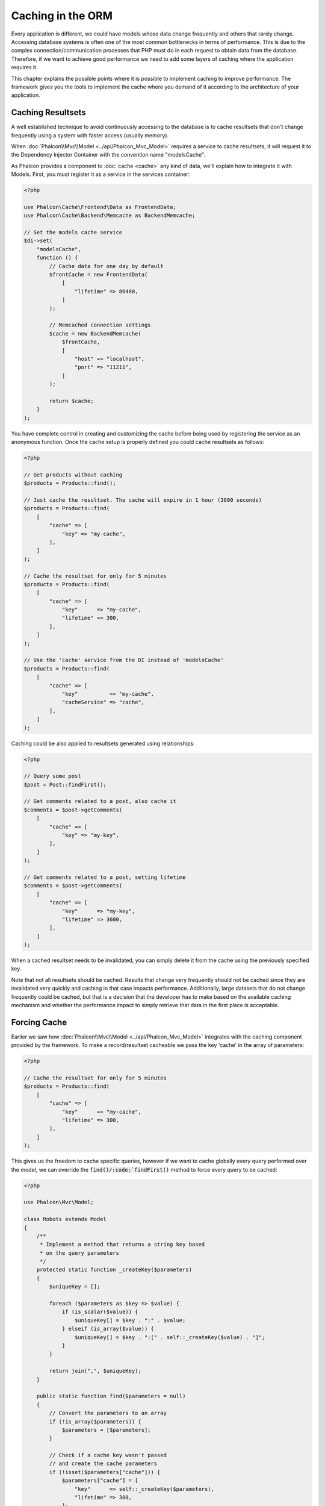 Caching in the ORM
==================

Every application is different, we could have models whose data change frequently and others that rarely change.
Accessing database systems is often one of the most common bottlenecks in terms of performance. This is due to
the complex connection/communication processes that PHP must do in each request to obtain data from the database.
Therefore, if we want to achieve good performance we need to add some layers of caching where the
application requires it.

This chapter explains the possible points where it is possible to implement caching to improve performance.
The framework gives you the tools to implement the cache where you demand of it according to the architecture
of your application.

Caching Resultsets
------------------
A well established technique to avoid continuously accessing to the database is to cache resultsets that don't change
frequently using a system with faster access (usually memory).

When :doc:`Phalcon\\Mvc\\Model <../api/Phalcon_Mvc_Model>` requires a service to cache resultsets, it will
request it to the Dependency Injector Container with the convention name "modelsCache".

As Phalcon provides a component to :doc:`cache <cache>` any kind of data, we'll explain how to integrate it with Models.
First, you must register it as a service in the services container:

.. code-block:: php

    <?php

    use Phalcon\Cache\Frontend\Data as FrontendData;
    use Phalcon\Cache\Backend\Memcache as BackendMemcache;

    // Set the models cache service
    $di->set(
        "modelsCache",
        function () {
            // Cache data for one day by default
            $frontCache = new FrontendData(
                [
                    "lifetime" => 86400,
                ]
            );

            // Memcached connection settings
            $cache = new BackendMemcache(
                $frontCache,
                [
                    "host" => "localhost",
                    "port" => "11211",
                ]
            );

            return $cache;
        }
    );

You have complete control in creating and customizing the cache before being used by registering the service
as an anonymous function. Once the cache setup is properly defined you could cache resultsets as follows:

.. code-block:: php

    <?php

    // Get products without caching
    $products = Products::find();

    // Just cache the resultset. The cache will expire in 1 hour (3600 seconds)
    $products = Products::find(
        [
            "cache" => [
                "key" => "my-cache",
            ],
        ]
    );

    // Cache the resultset for only for 5 minutes
    $products = Products::find(
        [
            "cache" => [
                "key"      => "my-cache",
                "lifetime" => 300,
            ],
        ]
    );

    // Use the 'cache' service from the DI instead of 'modelsCache'
    $products = Products::find(
        [
            "cache" => [
                "key"          => "my-cache",
                "cacheService" => "cache",
            ],
        ]
    );

Caching could be also applied to resultsets generated using relationships:

.. code-block:: php

    <?php

    // Query some post
    $post = Post::findFirst();

    // Get comments related to a post, also cache it
    $comments = $post->getComments(
        [
            "cache" => [
                "key" => "my-key",
            ],
        ]
    );

    // Get comments related to a post, setting lifetime
    $comments = $post->getComments(
        [
            "cache" => [
                "key"      => "my-key",
                "lifetime" => 3600,
            ],
        ]
    );

When a cached resultset needs to be invalidated, you can simply delete it from the cache using the previously specified key.

Note that not all resultsets should be cached. Results that change very frequently should not be cached since they
are invalidated very quickly and caching in that case impacts performance. Additionally, large datasets that
do not change frequently could be cached, but that is a decision that the developer has to make based on the
available caching mechanism and whether the performance impact to simply retrieve that data in the
first place is acceptable.

Forcing Cache
-------------
Earlier we saw how :doc:`Phalcon\\Mvc\\Model <../api/Phalcon_Mvc_Model>` integrates with the caching component provided by the framework. To make a record/resultset
cacheable we pass the key 'cache' in the array of parameters:

.. code-block:: php

    <?php

    // Cache the resultset for only for 5 minutes
    $products = Products::find(
        [
            "cache" => [
                "key"      => "my-cache",
                "lifetime" => 300,
            ],
        ]
    );

This gives us the freedom to cache specific queries, however if we want to cache globally every query performed over the model,
we can override the :code:`find()/:code:`findFirst()` method to force every query to be cached:

.. code-block:: php

    <?php

    use Phalcon\Mvc\Model;

    class Robots extends Model
    {
        /**
         * Implement a method that returns a string key based
         * on the query parameters
         */
        protected static function _createKey($parameters)
        {
            $uniqueKey = [];

            foreach ($parameters as $key => $value) {
                if (is_scalar($value)) {
                    $uniqueKey[] = $key . ":" . $value;
                } elseif (is_array($value)) {
                    $uniqueKey[] = $key . ":[" . self::_createKey($value) . "]";
                }
            }

            return join(",", $uniqueKey);
        }

        public static function find($parameters = null)
        {
            // Convert the parameters to an array
            if (!is_array($parameters)) {
                $parameters = [$parameters];
            }

            // Check if a cache key wasn't passed
            // and create the cache parameters
            if (!isset($parameters["cache"])) {
                $parameters["cache"] = [
                    "key"      => self::_createKey($parameters),
                    "lifetime" => 300,
                ];
            }

            return parent::find($parameters);
        }

        public static function findFirst($parameters = null)
        {
            // ...
        }
    }

Accessing the database is several times slower than calculating a cache key. You're free to implement any
key generation strategy you find to better for your needs. Note that a good key avoids collisions as much as possible -
meaning that different keys should return unrelated records.

This gives you full control on how the cache should be implemented for each model. If this strategy is common to several models
you can create a base class for all of them:

.. code-block:: php

    <?php

    use Phalcon\Mvc\Model;

    class CacheableModel extends Model
    {
        protected static function _createKey($parameters)
        {
            // ... Create a cache key based on the parameters
        }

        public static function find($parameters = null)
        {
            // ... Custom caching strategy
        }

        public static function findFirst($parameters = null)
        {
            // ... Custom caching strategy
        }
    }

Then use this class as base class for each 'Cacheable' model:

.. code-block:: php

    <?php

    class Robots extends CacheableModel
    {

    }

Caching PHQL Queries
--------------------
Regardless of the syntax we used to create them, all queries in the ORM are handled internally using PHQL.
This language gives you much more freedom to create all kinds of queries. Of course these queries can be cached:

.. code-block:: php

    <?php

    $phql = "SELECT * FROM Cars WHERE name = :name:";

    $query = $this->modelsManager->createQuery($phql);

    $query->cache(
        [
            "key"      => "cars-by-name",
            "lifetime" => 300,
        ]
    );

    $cars = $query->execute(
        [
            "name" => "Audi",
        ]
    );

Reusable Related Records
------------------------
Some models may have relationships with other models. This allows us to easily check the records that relate to instances in memory:

.. code-block:: php

    <?php

    // Get some invoice
    $invoice = Invoices::findFirst();

    // Get the customer related to the invoice
    $customer = $invoice->customer;

    // Print his/her name
    echo $customer->name, "\n";

This example is very simple, a customer is queried and can be used as required, for example, to show its name.
This also applies if we retrieve a set of invoices to show customers that correspond to these invoices:

.. code-block:: php

    <?php

    // Get a set of invoices
    // SELECT * FROM invoices;
    $invoices = Invoices::find();

    foreach ($invoices as $invoice) {
        // Get the customer related to the invoice
        // SELECT * FROM customers WHERE id = ?;
        $customer = $invoice->customer;

        // Print his/her name
        echo $customer->name, "\n";
    }

A customer may have one or more bills so, in this example, the same customer record may be unnecessarily queried several times.
To avoid this, we could mark the relationship as reusable; by doing so, we tell the ORM to automatically reuse
the records from memory instead of re-querying them again and again:

.. code-block:: php

    <?php

    use Phalcon\Mvc\Model;

    class Invoices extends Model
    {
        public function initialize()
        {
            $this->belongsTo(
                "customers_id",
                "Customer",
                "id",
                [
                    "reusable" => true,
                ]
            );
        }
    }

Note that this type of cache works in memory only, this means that cached data are released when the request is terminated.

Caching Related Records
-----------------------
When a related record is queried, the ORM internally builds the appropriate condition and gets the required records using :code:`find()`/:code:`findFirst()`
in the target model according to the following table:

+------------+-----------------------------------------------------------------+---------------------+
| Type       | Description                                                     | Implicit Method     |
+============+=================================================================+=====================+
| Belongs-To | Returns a model instance of the related record directly         | :code:`findFirst()` |
+------------+-----------------------------------------------------------------+---------------------+
| Has-One    | Returns a model instance of the related record directly         | :code:`findFirst()` |
+------------+-----------------------------------------------------------------+---------------------+
| Has-Many   | Returns a collection of model instances of the referenced model | :code:`find()`      |
+------------+-----------------------------------------------------------------+---------------------+

This means that when you get a related record you could intercept how the data is obtained by implementing the corresponding method:

.. code-block:: php

    <?php

    // Get some invoice
    $invoice = Invoices::findFirst();

    // Get the customer related to the invoice
    $customer = $invoice->customer; // Invoices::findFirst("...");

    // Same as above
    $customer = $invoice->getCustomer(); // Invoices::findFirst("...");

Accordingly, we could replace the :code:`findFirst()` method in the Invoices model and implement the cache we consider most appropriate:

.. code-block:: php

    <?php

    use Phalcon\Mvc\Model;

    class Invoices extends Model
    {
        public static function findFirst($parameters = null)
        {
            // ... Custom caching strategy
        }
    }

Caching Related Records Recursively
-----------------------------------
In this scenario, we assume that every time we query a result we also retrieve their associated records.
If we store the records found together with their related entities perhaps we could reduce a bit the overhead required
to obtain all entities:

.. code-block:: php

    <?php

    use Phalcon\Mvc\Model;

    class Invoices extends Model
    {
        protected static function _createKey($parameters)
        {
            // ... Create a cache key based on the parameters
        }

        protected static function _getCache($key)
        {
            // Returns data from a cache
        }

        protected static function _setCache($key, $results)
        {
            // Stores data in the cache
        }

        public static function find($parameters = null)
        {
            // Create a unique key
            $key = self::_createKey($parameters);

            // Check if there are data in the cache
            $results = self::_getCache($key);

            // Valid data is an object
            if (is_object($results)) {
                return $results;
            }

            $results = [];

            $invoices = parent::find($parameters);

            foreach ($invoices as $invoice) {
                // Query the related customer
                $customer = $invoice->customer;

                // Assign it to the record
                $invoice->customer = $customer;

                $results[] = $invoice;
            }

            // Store the invoices in the cache + their customers
            self::_setCache($key, $results);

            return $results;
        }

        public function initialize()
        {
            // Add relations and initialize other stuff
        }
    }

Getting the invoices from the cache already obtains the customer data in just one hit, reducing the overall overhead of the operation.
Note that this process can also be performed with PHQL following an alternative solution:

.. code-block:: php

    <?php

    use Phalcon\Mvc\Model;

    class Invoices extends Model
    {
        public function initialize()
        {
            // Add relations and initialize other stuff
        }

        protected static function _createKey($conditions, $params)
        {
            // ... Create a cache key based on the parameters
        }

        public function getInvoicesCustomers($conditions, $params = null)
        {
            $phql = "SELECT Invoices.*, Customers.* FROM Invoices JOIN Customers WHERE " . $conditions;

            $query = $this->getModelsManager()->executeQuery($phql);

            $query->cache(
                [
                    "key"      => self::_createKey($conditions, $params),
                    "lifetime" => 300,
                ]
            );

            return $query->execute($params);
        }

    }

Caching based on Conditions
---------------------------
In this scenario, the cache is implemented differently depending on the conditions received.
We might decide that the cache backend should be determined by the primary key:

+---------------------+--------------------+
| Type                | Cache Backend      |
+=====================+====================+
| 1 - 10000           | mongo1             |
+---------------------+--------------------+
| 10000 - 20000       | mongo2             |
+---------------------+--------------------+
| > 20000             | mongo3             |
+---------------------+--------------------+

The easiest way is adding a static method to the model that chooses the right cache to be used:

.. code-block:: php

    <?php

    use Phalcon\Mvc\Model;

    class Robots extends Model
    {
        public static function queryCache($initial, $final)
        {
            if ($initial >= 1 && $final < 10000) {
                $service = "mongo1";
            } elseif ($initial >= 10000 && $final <= 20000) {
                $service = "mongo2";
            } elseif ($initial > 20000) {
                $service = "mongo3";
            }

            return self::find(
                [
                    "id >= " . $initial . " AND id <= " . $final,
                    "cache" => [
                        "service" => $service,
                    ],
                ]
            );
        }
    }

This approach solves the problem, however, if we want to add other parameters such orders or conditions we would have to create
a more complicated method. Additionally, this method does not work if the data is obtained using related records or a :code:`find()`/:code:`findFirst()`:

.. code-block:: php

    <?php

    $robots = Robots::find("id < 1000");
    $robots = Robots::find("id > 100 AND type = 'A'");
    $robots = Robots::find("(id > 100 AND type = 'A') AND id < 2000");

    $robots = Robots::find(
        [
            "(id > ?0 AND type = 'A') AND id < ?1",
            "bind"  => [100, 2000],
            "order" => "type",
        ]
    );

To achieve this we need to intercept the intermediate representation (IR) generated by the PHQL parser and
thus customize the cache everything possible:

The first is create a custom builder, so we can generate a totally customized query:

.. code-block:: php

    <?php

    use Phalcon\Mvc\Model\Query\Builder as QueryBuilder;

    class CustomQueryBuilder extends QueryBuilder
    {
        public function getQuery()
        {
            $query = new CustomQuery($this->getPhql());

            $query->setDI($this->getDI());

            return $query;
        }
    }

Instead of directly returning a :doc:`Phalcon\\Mvc\\Model\\Query <../api/Phalcon_Mvc_Model_Query>`, our custom builder returns a CustomQuery instance,
this class looks like:

.. code-block:: php

    <?php

    use Phalcon\Mvc\Model\Query as ModelQuery;

    class CustomQuery extends ModelQuery
    {
        /**
         * The execute method is overridden
         */
        public function execute($params = null, $types = null)
        {
            // Parse the intermediate representation for the SELECT
            $ir = $this->parse();

            // Check if the query has conditions
            if (isset($ir["where"])) {
                // The fields in the conditions can have any order
                // We need to recursively check the conditions tree
                // to find the info we're looking for
                $visitor = new CustomNodeVisitor();

                // Recursively visits the nodes
                $visitor->visit($ir["where"]);

                $initial = $visitor->getInitial();
                $final   = $visitor->getFinal();

                // Select the cache according to the range
                // ...

                // Check if the cache has data
                // ...
            }

            // Execute the query
            $result = $this->_executeSelect($ir, $params, $types);

            // Cache the result
            // ...

            return $result;
        }
    }

Implementing a helper (CustomNodeVisitor) that recursively checks the conditions looking for fields that
tell us the possible range to be used in the cache:

.. code-block:: php

    <?php

    class CustomNodeVisitor
    {
        protected $_initial = 0;

        protected $_final = 25000;

        public function visit($node)
        {
            switch ($node["type"]) {
                case "binary-op":
                    $left  = $this->visit($node["left"]);
                    $right = $this->visit($node["right"]);

                    if (!$left || !$right) {
                        return false;
                    }

                    if ($left === "id") {
                        if ($node["op"] === ">") {
                            $this->_initial = $right;
                        }

                        if ($node["op"] === "=") {
                            $this->_initial = $right;
                        }

                        if ($node["op"] === ">=") {
                            $this->_initial = $right;
                        }

                        if ($node["op"] === "<") {
                            $this->_final = $right;
                        }

                        if ($node["op"] === "<=") {
                            $this->_final = $right;
                        }
                    }

                    break;

                case "qualified":
                    if ($node["name"] === "id") {
                        return "id";
                    }

                    break;

                case "literal":
                    return $node["value"];

                default:
                    return false;
            }
        }

        public function getInitial()
        {
            return $this->_initial;
        }

        public function getFinal()
        {
            return $this->_final;
        }
    }

Finally, we can replace the find method in the Robots model to use the custom classes we've created:

.. code-block:: php

    <?php

    use Phalcon\Mvc\Model;

    class Robots extends Model
    {
        public static function find($parameters = null)
        {
            if (!is_array($parameters)) {
                $parameters = [$parameters];
            }

            $builder = new CustomQueryBuilder($parameters);

            $builder->from(get_called_class());

            $query = $builder->getQuery();

            if (isset($parameters["bind"])) {
                return $query->execute($parameters["bind"]);
            } else {
                return $query->execute();
            }
        }
    }

Caching of PHQL planning
------------------------
As well as most moderns database systems PHQL internally caches the execution plan,
if the same statement is executed several times PHQL reuses the previously generated plan
improving performance, for a developer to take better advantage of this is highly recommended
build all your SQL statements passing variable parameters as bound parameters:

.. code-block:: php

    <?php

    for ($i = 1; $i <= 10; $i++) {
        $phql = "SELECT * FROM Store\Robots WHERE id = " . $i;

        $robots = $this->modelsManager->executeQuery($phql);

        // ...
    }

In the above example, ten plans were generated increasing the memory usage and processing in the application.
Rewriting the code to take advantage of bound parameters reduces the processing by both ORM and database system:

.. code-block:: php

    <?php

    $phql = "SELECT * FROM Store\Robots WHERE id = ?0";

    for ($i = 1; $i <= 10; $i++) {
        $robots = $this->modelsManager->executeQuery(
            $phql,
            [
                $i,
            ]
        );

        // ...
    }

Performance can be also improved reusing the PHQL query:

.. code-block:: php

    <?php

    $phql = "SELECT * FROM Store\Robots WHERE id = ?0";

    $query = $this->modelsManager->createQuery($phql);

    for ($i = 1; $i <= 10; $i++) {
        $robots = $query->execute(
            $phql,
            [
                $i,
            ]
        );

        // ...
    }

Execution plans for queries involving `prepared statements`_ are also cached by most database systems
reducing the overall execution time, also protecting your application against `SQL Injections`_.

.. _`prepared statements`: http://en.wikipedia.org/wiki/Prepared_statement
.. _`SQL Injections`: http://en.wikipedia.org/wiki/SQL_injection
